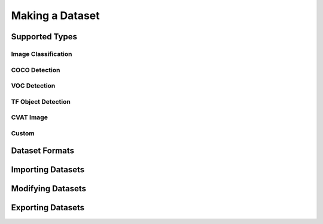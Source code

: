 Making a Dataset
================

Supported Types
_______________

Image Classification
--------------------

COCO Detection
--------------

VOC Detection
-------------

TF Object Detection
-------------------

CVAT Image
----------

Custom
------

Dataset Formats
_______________


Importing Datasets
__________________


Modifying Datasets
__________________


Exporting Datasets
__________________
